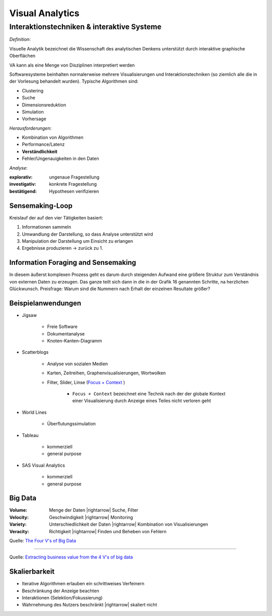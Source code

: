 .. role:: quote
    :class: quote

.. |winkingsmiley| raw:: html

    &#12485;

.. |rightarrow| raw:: html

    &#x2192;

.. |leftarrow| raw:: html

    &#x2190;

.. |middlearrow| raw:: html

    &#x2194;

Visual Analytics
================

Interaktionstechniken & interaktive Systeme
-------------------------------------------

*Definition*:

:quote:`Visuelle Analytik bezeichnet die Wissenschaft des analytischen Denkens unterstützt durch interaktive graphische Oberflächen`

VA kann als eine Menge von Disziplinen interpretiert werden

.. image:: images/visual_analytics_disciplines.png

Softwaresysteme beinhalten normalerweise mehrere Visualisierungen und Interaktionstechniken (so ziemlich alle die in der Vorlesung behandelt wurden). Typische Algorithmen sind:

- Clustering
- Suche
- Dimensionsreduktion
- Simulation
- Vorhersage

*Herausforderungen*:

- Kombination von Algorithmen
- Performance/Latenz
- **Verständlichkeit**
- Fehler/Ungenauigkeiten in den Daten

*Analyse*:

:explorativ: ungenaue Fragestellung
:investigativ: konkrete Fragestellung
:bestätigend: Hypothesen verifizieren

Sensemaking-Loop
^^^^^^^^^^^^^^^^

Kreislauf der auf den vier Tätigkeiten basiert:

1. Informationen sammeln
2. Umwandlung der Darstellung, so dass Analyse unterstützt wird
3. Manipulation der Darstellung um Einsicht zu erlangen
4. Ergebnisse produzieren -> zurück zu 1.

Information Foraging and Sensemaking
^^^^^^^^^^^^^^^^^^^^^^^^^^^^^^^^^^^^

In diesem äußerst komplexen Prozess geht es darum durch steigenden Aufwand eine größere Struktur zum Verständnis von externen Daten zu erzeugen. Das ganze teilt sich dann in die in der Grafik 16 genannten Schritte, na herzlichen Glückwunsch. Preisfrage: Warum sind die Nummern nach Erhalt der einzelnen Resultate größer?

Beispielanwendungen
^^^^^^^^^^^^^^^^^^^

- Jigsaw

    + Freie Software
    + Dokumentanalyse
    + Knoten-Kanten-Diagramm

- Scatterblogs

    + Analyse von sozialen Medien
    + Karten, Zeitreihen, Graphenvisualisierungen, Wortwolken
    + Filter, Slider, Linse (`Focus + Context <https://mbostock.github.io/protovis/ex/zoom.html>`_ )

        * ``Focus + Context`` bezeichnet eine Technik nach der der globale Kontext einer Visualisierung durch Anzeige eines Teiles nicht verloren geht

- World Lines

    + Überflutungssimulation

- Tableau

    + kommerziell
    + general purpose

- SAS Visual Analytics

    + kommerziell
    + general purpose

Big Data
^^^^^^^^

:Volume: Menge der Daten |rightarrow| Suche, Filter
:Velocity: Geschwindigkeit |rightarrow| Monitoring
:Variety: Unterschiedlichkeit der Daten |rightarrow| Kombination von Visualisierungen
:Veracity: Richtigkeit |rightarrow| Finden und Beheben von Fehlern

.. image:: http://www.ibmbigdatahub.com/sites/default/files/infographic_file/4-Vs-of-big-data.jpg

Quelle: `The Four V's of Big Data <http://www.ibmbigdatahub.com/infographic/four-vs-big-data>`_

----

.. image:: http://www.ibmbigdatahub.com/sites/default/files/styles/xlarge-scaled/public/4vs_infographic_final.jpg?itok=XYAq_lSF

Quelle: `Extracting business value from the 4 V's of big data <http://www.ibmbigdatahub.com/infographic/extracting-business-value-4-vs-big-data/>`_

Skalierbarkeit
^^^^^^^^^^^^^^

- Iterative Algorithmen erlauben ein schrittweises Verfeinern
- Beschränkung der Anzeige beachten
- Interaktionen (Selektion/Fokussierung)
- Wahrnehmung des Nutzers beschränkt |rightarrow| skaliert nicht
